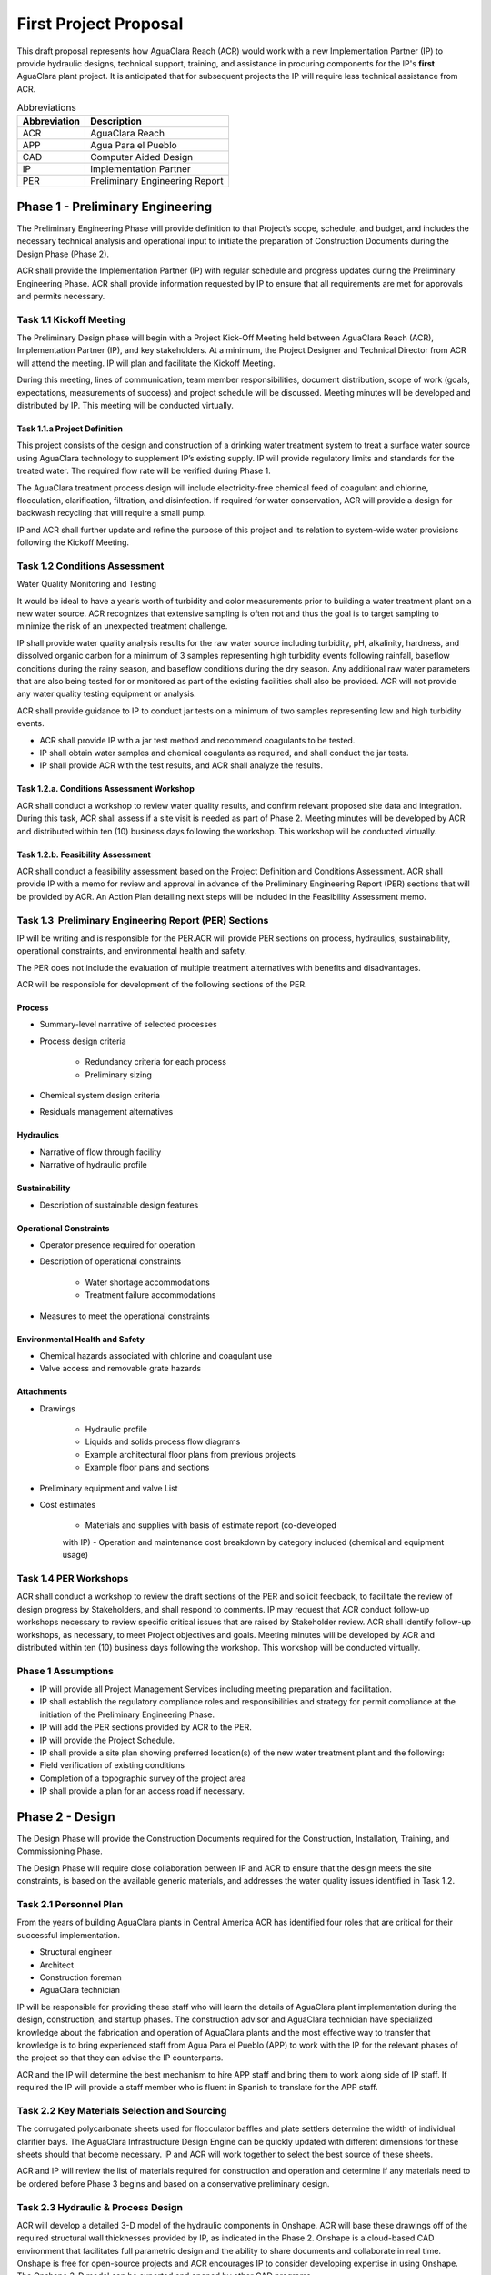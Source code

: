 .. raw:: html

    <embed>
       <link rel="canonical" href="https://aguaclara.github.io/Textbook/AIDE/Specifications.html" />
       <script src="https://hypothes.is/embed.js" async></script>
    </embed>


.. _title_AguaClara_Specifications:

************************
First Project Proposal
************************

This draft proposal represents how AguaClara Reach (ACR) would work with a new Implementation Partner (IP) to provide hydraulic designs, technical support, training, and assistance in procuring components for the IP's **first** AguaClara plant project. It is anticipated that for subsequent projects the IP will require less technical assistance from ACR.

.. _table_Abbreviations:

.. csv-table:: Abbreviations
   :header: "Abbreviation", "Description"
   :align: left


   ACR, AguaClara Reach
   APP, Agua Para el Pueblo
   CAD, Computer Aided Design
   IP, Implementation Partner
   PER, Preliminary Engineering Report


Phase 1 - Preliminary Engineering
=================================

The Preliminary Engineering Phase will provide definition to that Project’s scope, schedule, and budget, and includes the necessary technical analysis and operational input to initiate the preparation of Construction Documents during the Design Phase (Phase 2).

ACR shall provide the Implementation Partner (IP) with regular schedule and progress updates during the Preliminary Engineering Phase. ACR shall provide information requested by IP to ensure that all requirements are met for approvals and permits necessary.

Task 1.1 Kickoff Meeting
------------------------

The Preliminary Design phase will begin with a Project Kick-Off Meeting held between AguaClara Reach (ACR), Implementation Partner (IP), and key stakeholders. At a minimum, the Project Designer and Technical Director from ACR will attend the meeting. IP will plan and facilitate the Kickoff Meeting.

During this meeting, lines of communication, team member responsibilities, document distribution, scope of work (goals, expectations, measurements of success) and project schedule will be discussed. Meeting minutes will be developed and distributed by IP. This meeting will be conducted virtually.

Task 1.1.a Project Definition
~~~~~~~~~~~~~~~~~~~~~~~~~~~~~

This project consists of the design and construction of a drinking water treatment system to treat a surface water source using AguaClara technology to supplement IP’s existing supply. IP will provide regulatory limits and standards for the treated water. The required flow rate will be verified during Phase 1.

The AguaClara treatment process design will include electricity-free chemical feed of coagulant and chlorine, flocculation, clarification, filtration, and disinfection. If required for water conservation, ACR will provide a design for backwash recycling that will require a small pump.

IP and ACR shall further update and refine the purpose of this project and its relation to system-wide water provisions following the Kickoff Meeting. 

Task 1.2 Conditions Assessment
------------------------------

Water Quality Monitoring and Testing

It would be ideal to have a year’s worth of turbidity and color measurements prior to building a water treatment plant on a new water source. ACR recognizes that extensive sampling is often not and thus the goal is to target sampling to minimize the risk of an unexpected treatment challenge.

IP shall provide water quality analysis results for the raw water source including turbidity, pH, alkalinity, hardness, and dissolved organic carbon for a minimum of 3 samples representing high turbidity events following rainfall, baseflow conditions during the rainy season, and baseflow conditions during the dry season. Any additional raw water parameters that are also being tested for or monitored as part of the existing facilities shall also be provided. ACR will not provide any water quality testing equipment or analysis.

ACR shall provide guidance to IP to conduct jar tests on a minimum of two samples representing low and high turbidity events.

- ACR shall provide IP with a jar test method and recommend coagulants to be tested.
- IP shall obtain water samples and chemical coagulants as required, and shall conduct the jar tests.
- IP shall provide ACR with the test results, and ACR shall analyze the results.


Task 1.2.a. Conditions Assessment Workshop
~~~~~~~~~~~~~~~~~~~~~~~~~~~~~~~~~~~~~~~~~~

ACR shall conduct a workshop to review water quality results, and confirm relevant proposed site data and integration. During this task, ACR shall assess if a site visit is needed as part of Phase 2. Meeting minutes will be developed by ACR and distributed within ten (10) business days following the workshop. This workshop will be conducted virtually.


Task 1.2.b. Feasibility Assessment
~~~~~~~~~~~~~~~~~~~~~~~~~~~~~~~~~~

ACR shall conduct a feasibility assessment based on the Project Definition and Conditions Assessment. ACR shall provide IP with a memo for review and approval in advance of the Preliminary Engineering Report
(PER) sections that will be provided by ACR. An Action Plan detailing next steps will be included in the Feasibility Assessment memo.

Task 1.3  Preliminary Engineering Report (PER) Sections
-------------------------------------------------------

IP will be writing and is responsible for the PER.ACR will provide PER sections on process, hydraulics, sustainability, operational constraints, and environmental health and safety. 

The PER does not include the evaluation of multiple treatment alternatives with benefits and disadvantages.

ACR will be responsible for development of the following sections of the PER.

Process
~~~~~~~

- Summary-level narrative of selected processes
- Process design criteria

   - Redundancy criteria for each process
   - Preliminary sizing

- Chemical system design criteria
- Residuals management alternatives

Hydraulics
~~~~~~~~~~

- Narrative of flow through facility
- Narrative of hydraulic profile

Sustainability
~~~~~~~~~~~~~~

- Description of sustainable design features

Operational Constraints
~~~~~~~~~~~~~~~~~~~~~~~

- Operator presence required for operation
- Description of operational constraints

   - Water shortage accommodations
   - Treatment failure accommodations

- Measures to meet the operational constraints

Environmental Health and Safety
~~~~~~~~~~~~~~~~~~~~~~~~~~~~~~~

- Chemical hazards associated with chlorine and coagulant use
- Valve access and removable grate hazards

Attachments
~~~~~~~~~~~

- Drawings

   - Hydraulic profile
   - Liquids and solids process flow diagrams
   - Example architectural floor plans from previous projects
   - Example floor plans and sections

- Preliminary equipment and valve List

- Cost estimates

   - Materials and supplies with basis of estimate report (co-developed
   with IP)
   - Operation and maintenance cost breakdown by category included
   (chemical and equipment usage)


Task 1.4 PER Workshops
----------------------

ACR shall conduct a workshop to review the draft sections of the PER and solicit feedback, to facilitate the review of design progress by Stakeholders, and shall respond to comments. IP may request that ACR conduct follow-up workshops necessary to review specific critical issues that are raised by Stakeholder review. ACR shall identify follow-up workshops, as necessary, to meet Project objectives and goals. Meeting minutes will be developed by ACR and distributed within ten (10) business days following the workshop. This workshop will be conducted virtually.


Phase 1 Assumptions
-------------------

- IP will provide all Project Management Services including meeting preparation and facilitation.
- IP shall establish the regulatory compliance roles and responsibilities and strategy for permit compliance at the initiation of the Preliminary Engineering Phase.
- IP will add the PER sections provided by ACR to the PER.

- IP will provide the Project Schedule.
- IP shall provide a site plan showing preferred location(s) of the new water treatment plant and the following:

- Field verification of existing conditions
- Completion of a topographic survey of the project area

- IP shall provide a plan for an access road if necessary.

Phase 2 - Design
================

The Design Phase will provide the Construction Documents required for the Construction, Installation, Training, and Commissioning Phase.

The Design Phase will require close collaboration between IP and ACR to ensure that the design meets the site constraints, is based on the available generic materials, and addresses the water quality issues identified in Task 1.2.

Task 2.1 Personnel Plan
-----------------------

From the years of building AguaClara plants in Central America ACR has identified four roles that are critical for their successful implementation.

- Structural engineer
- Architect
- Construction foreman
- AguaClara technician

IP will be responsible for providing these staff who will learn the details of AguaClara plant implementation during the design, construction, and startup phases. The construction advisor and AguaClara technician have specialized knowledge about the fabrication and operation of AguaClara plants and the most effective way to transfer that knowledge is to bring experienced staff from Agua Para el Pueblo (APP) to work with the IP for the relevant phases of the project so that they can advise the IP counterparts.

ACR and the IP will determine the best mechanism to hire APP staff and bring them to work along side of IP staff. If required the IP will provide a staff member who is fluent in Spanish to translate for the APP staff.

Task 2.2 Key Materials Selection and Sourcing
---------------------------------------------

The corrugated polycarbonate sheets used for flocculator baffles and plate settlers determine the width of individual clarifier bays. The AguaClara Infrastructure Design Engine can be quickly updated with different dimensions for these sheets should that become necessary. IP and ACR will work together to select the best source of these sheets.

ACR and IP will review the list of materials required for construction and operation and determine if any materials need to be ordered before Phase 3 begins and based on a conservative preliminary design.


Task 2.3 Hydraulic & Process Design
-----------------------------------

ACR will develop a detailed 3-D model of the hydraulic components in Onshape. ACR will base these drawings off of the required structural wall thicknesses provided by IP, as indicated in the Phase
2. Onshape is a cloud-based CAD environment that facilitates full parametric design and the ability to share documents and collaborate in real time. Onshape is free for open-source projects and ACR encourages IP to consider developing expertise in using Onshape. The Onshape 3-D model can be exported and opened by other CAD programs.

The Onshape 3-D model will include a bill of materials and a cut list for materials that need to be cut to length (pipes and polycarbonate sheets). The bill of materials will include a potential supplier with their part numbers and costs. The cut list will provide the dimensions of materials that need to be cut to length as part of the hydraulic component fabrication.  The Onshape model will include the following processes:

- Liquid chemical feed system for coagulant and chlorine

- Chemical stock tanks

   - Flow measurement columns
   - Constant level tanks
   - AguaClara doser |Doser|

- Entrance tank |EntranceTank|

   - Trash rack
   - Grit removal hoppers
   - Linear flow orifice meter for plant flow rate measurement |LFOM|

- Hydraulic flocculator |FlocculatorHV|

   - Baffle modules for uniform velocity gradients
   - Valveless drain system

- Clarifier |Clarifier|

   - Inlet channel with valveless isolation of individual tanks
   - Inlet manifold and diffusers
   - Floc weir to control depth of floc filter
   - Plate settlers modules
   - Outlet manifold
   - Outlet channel with level control weir

- Stacked rapid sand (StaRS) filter |OStaRS|

   - Self backwashing hydraulic control system
   - 6-layer filter system

Task 2.4 Tool List for Fabrication
----------------------------------

ACR will provide a detailed tool list required for fabrication of the hydraulic components including free-standing machinery, hand tools, and pipe molding equipment. These tools will enable IP to fabricate the vast majority of the hydraulic components from generic parts.

Task 2.5  Replacement Parts
---------------------------

ACR will provide a list of replacement parts that should be maintained for component repairs and replacements.


Task 2.6 Hydraulic Component Fabrication Documentation
------------------------------------------------------

ACR will provide a digital fabrication manual with step-by-step instructions for the following hydraulic components.

- Entrance Tank

  - Trash racks
  - Linear flow orifice meter

- Flocculator

  - Baffle modules

- Clarifier

  - Inlet manifold
  - Plate settler support frame
  - Plate settler modules
  - Outlet manifold

- StaRS filter

  - Inlet and outlet modules
  - Siphon manifold

Task 2.7 Hydraulic and Process Design Calculations
--------------------------------------------------

A report detailing the hydraulic and process design calculations will connect the design equations to this specific design and provide the basis of design and relevant calculations for all of the included unit processes.

Task 2.8 Webinars
-----------------

ACR will provide the following remote hour-long webinars for IP staff

- AguaClara: flow through the plant and treatment process overview
- Introduction to Onshape (and why ACR chose Onshape as the platform
   for our designs)
- AguaClara Infrastructure Design Engine: from a parts database,
   process physics, and geometric constraints to a 3-D model and a bill
   of materials

Additional webinars can be requested if needed.

Phase 2 Assumptions
-------------------

IP will be responsible for the following tasks.

Staffing

- IP will facilitate support with any necessary visas in preparation for Phase 3.
- IP will prepare to provide plant operators from the start of construction through commissioning to work with the APP AguaClara technician.

Structural and Architectural Design, Site Constraints, and Access Road

- IP will provide final thickness (and possibly unit costs) of structural elements as required by the hydraulic design. These will include slabs, suspended slabs, tank walls for various water depths, and weirs. ACR will add these items to our parts database for customization of the hydraulic design for IP.
- IP will inform ACR of any site constraints that would influence plant layout.
- IP will design an access road and a temporary construction site building to store construction materials.

- IP will create the structural and architectural design.
- IP will create the required construction and fabrication drawings from the Onshape model provided by ACR. The Onshape model can either be exported for use in other CAD programs or the drawings can be created directly in Onshape.

AguaClara plants require a full building enclosure, built to local code and in consideration of appropriate structural, electrical, mechanical and other considerations appropriate to the locale. The enclosure serves to extend the life of the components and to provide a safe work environment for the plant operators. The enclosure will protect:

- the hydraulic components from direct sunlight that would degrade the plastics;
- the plant operators from adverse weather and intruders;
- the granular coagulants from rain;
- the clarifier with a floc filter from sunlight, wind, and rain that would cause thermal/density currents and increase the clarified water turbidity.

Material Sourcing for Construction and Operation

IP will prepare to source construction materials, chemicals including the coagulant and calcium hypochlorite required for plant operations, and required water quality meters (at minimum a portable turbidity meter).

Phase 3 - Construction, Installation, Training, Commissioning
=============================================================

Task 3.1 Project Site Staffing
------------------------------

There are several areas of specialized knowledge for Phase 3, as detailed in :numref:`table_Expertise`, that can most effectively be transferred to IP by experienced staff who have built plants in Central America.

.. _table_Expertise:

.. csv-table:: Expertise required for civil work and hydraulic components
   :header: Role, months, Area of expertise
   :align: left


   Construction advisor, 3, "Construction methods for the civil work (weirs, hoppers, jet reverser, etc)"
   AguaClara technician, 6, "Fabrication of hydraulic components (plate settler modules, diffusers, filter modules, etc.)
      - includes helping to set up the workshop
      - Operator training
      - Installation of hydraulic components in the plant
      - Plant startup"

IP will contract with APP to provide an AguaClara technician and a construction advisor. The construction advisor will be an advisor to the IP foreman who is responsible for the work. The construction advisor will provide guidance for construction techniques, order of operations, and the details required so that the civil work matches the requirements of the hydraulic components.

The AguaClara technician will supervise fabrication of the hydraulic components. IP must provide all tools and labor for fabrication. Fabrication of the hydraulic components will require a minimum of 2 months with 4 full time employees working with the AguaClara technician.

The AguaClara technician will train the plant operators. ACR recommends that IP provide a minimum of 5 operators for training to be able to provide 24/7 plant operation. IP may elect to provide more operators to prepare for staff transitions.

Task 3.2  Material Acquisition Support
--------------------------------------

ACR will provide vendor and part numbers for hydraulic components of the plant and will review alternatives proposed by IP.

There are several specialized components (pipe molds, constant head tank for the chemical feeds, and doser system) that could either be purchased directly from specialty parts suppliers or potentially could be purchased from ACR. ACR will work with IP to determine which approach is best.

Task 3.3 Remote Technical Support
---------------------------------

In addition to the construction advisor and AguaClara technician, ACR will provide remote technical support throughout Phase 3 and for the first year of operation. IP can invite ACR staff to relevant meetings and can contact ACR with questions that arise during the construction phase and the first year of operation.

Task 3.4 Webinars for Water Professionals
-----------------------------------------

ACR will provide the following remote hour-long training sessions (total of 5 hours) for water professionals

- Chemical Dosing
- Flocculation
- Floc Filters
- Plate Settlers
- Stacked Rapid Sand Filters

This training could be exclusively for IP staff or it could be extended to include water professionals from the region. ACR also welcomes IP recommendations for additional training.

Phase 3 Assumptions
-------------------

Staffing

- IP will identify individuals that they want to be trained as construction foreman and AguaClara technician so that IP has these capabilities in-house for future projects.
- IP plant operators will be responsible for plant operation as soon as the plant begins operating. This includes during the initial startup and commissioning.

Transport to site

- IP will provide transport to the worksite for ACR staff.

Material acquisition

- IP will be responsible for acquiring materials for both the civil work and for the hydraulic components.
- IP will be responsible for acquiring the tools as detailed in Task 2.4.
- IP is responsible for all freight, customs and duty charges.

Fabrication Workshop

- IP will provide an enclosed space where the tools (see Task 2.4) can be setup and the hydraulic components can be fabricated. The workshop can either be adjoining the plant construction site or it can be at a more convenient location for electricity and for the workers. The workshop will be used to assemble hydraulic components including flocculator baffle modules, settler modules, manifolds, and filter piping. The workshop should have dimensions of at least 12 m x 5 m and will require electricity and lighting.

Access Road

- IP shall provide an access road to facilitate construction and operations

Electricity

Construction activities require electricity for:

- power tools
- lighting
- charging batteries

Although AguaClara plants can be operated off-grid there are several critical power requirements for operation:

- Lighting for nighttime operations
- Charging station for cell phones
- Backwash recycle (option that ACR recommends if there are water shortages in the dry season).

The electricity needs for operation could be met by connecting the plant to the electrical grid or by adding solar panels to the roof. IP is responsible for selecting and installing the best option. 

Emergency operation without power could be facilitated by discontinuing backwash recycle. IP is responsible for provision of emergency lighting during power failures.

.. |LFOM| image:: https://cad.onshape.com/api/thumbnails/d/49035a16b895fd8095d17a02/w/b76e9410efc3d9f5861e9516/s/300x170
  :width: 100
  :target: https://cad.onshape.com/documents/49035a16b895fd8095d17a02/w/b76e9410efc3d9f5861e9516/e/c063acb14de8f1f558b02d2d?configuration=HL_min%3D0.2%2Bmeter%3BND_max%3D12.0%3BQm_max%3D5.0%3BTEMP_min%3D10.0%3BdrillD_max%3D0.1%2Bmeter%3BprintParams%3Dfalse&renderMode=0&uiState=626fea458d39dd1e3b6106e1

.. |Doser| image:: https://cad.onshape.com/api/thumbnails/d/e71bb0c05d9e7241822776b7/w/533d9612b07de271291829dc/s/300x170
  :width: 100
  :target: https://cad.onshape.com/documents/e71bb0c05d9e7241822776b7/w/533d9612b07de271291829dc/e/20f111b627e4c6d59c3f0ff9?configuration=HL_max%3D0.2%2Bmeter%3BQ_pi%3D1.0%3BchlorineC_pi%3D0.6%3BcoagC_pi%3D0.5%3BprintParams%3Dfalse%3Brep%3Dtrue%3BtankOW%3D1.0%2Bmeter&renderMode=0&uiState=6273e0ecd685467dff5c17c4

.. |EntranceTank| image:: https://cad.onshape.com/api/thumbnails/d/4c47a124da3abec33e0ce813/w/3955cd0d266daedd3eabf165/s/300x170
  :width: 100
  :target: https://cad.onshape.com/documents/4c47a124da3abec33e0ce813/w/3955cd0d266daedd3eabf165/e/bcf152c5be02d9ab5b2b5285?configuration=L%3D8.0%2Bmeter%3BQm_max%3D40.0%3BShow_Internal_Components%3Dtrue%3BTEMP_min%3D10.0%3BcaptureVm%3D20.0%3BflocUpstreamHW%3D2.0%2Bmeter%3BprintParams%3Dfalse%3Brep%3Dtrue&renderMode=0&uiState=626fea87ee1eae4ff2291321


.. |FlocculatorVH| image:: https://cad.onshape.com/api/thumbnails/d/673077f4fa843a817d4cd55d/w/8bd189f4769c2a64aa07a8c0/s/300x170
  :width: 100
  :target: https://cad.onshape.com/documents/673077f4fa843a817d4cd55d/w/8bd189f4769c2a64aa07a8c0/e/cdc0c6cfa0e8b64f179ced51?configuration=GT_min%3D35000.0%3BG_bod%3D50.0%3BQm_max%3D1.0%3BShow_Internal_Components%3Dtrue%3BTEMP_min%3D5.0%3BoutletHW%3D1.7%2Bmeter%3BprintParams%3Dfalse%3Brep%3Dtrue&renderMode=0&uiState=626feb5ffb767608344ad1ad

.. |FlocculatorHV| image:: https://cad.onshape.com/api/thumbnails/d/9742e8c019b742df4ae4db85/w/cbe4d0f58d318c45281687ae/s/300x170
  :width: 100
  :target: https://cad.onshape.com/documents/9742e8c019b742df4ae4db85/w/cbe4d0f58d318c45281687ae/e/05162587e7127122572d3a10?configuration=GT_min%3D35000.0%3BG_bod%3D50.0%3BL%3D6.0%2Bmeter%3BQm_max%3D30.0%3BShow_Internal_Components%3Dtrue%3BTEMP_min%3D25.0%3BoutletHW%3D2.0%2Bmeter%3BprintParams%3Dfalse%3Brep%3Dtrue&renderMode=0&uiState=626feb168bd195153bbbe9af

.. |FlocculatorHH| image:: https://cad.onshape.com/api/thumbnails/d/84c4c94f9773b67506cd35bb/w/58a1f53fe5ebbbbc808a3541/s/300x170
  :width: 100
  :target: https://cad.onshape.com/documents/84c4c94f9773b67506cd35bb/w/58a1f53fe5ebbbbc808a3541/e/aa5906755ba02b0a3925ec10?configuration=GT_min%3D35000.0%3BG_bod%3D50.0%3BQm_max%3D200.0%3BShow_Internal_Components%3Dtrue%3BTEMP_min%3D0.0%3BoutletHW%3D3.0%2Bmeter%3BprintParams%3Dfalse%3Brep%3Dtrue&renderMode=0&uiState=626fead687c54745ef4c039f

.. |Clarifier| image:: https://cad.onshape.com/api/thumbnails/d/e05915c533ee7568c402981a/w/56de4202f426e6443151ca07/s/300x170
  :width: 100
  :target: https://cad.onshape.com/documents/e05915c533ee7568c402981a/w/56de4202f426e6443151ca07/e/3f94eabd115787bc33ae755d?configuration=G_max%3D140.0%3BQm_max%3D20.0%3BShow_Internal_Components%3Dtrue%3BTEMP_min%3D10.0%3BcaptureVm%3D0.12%3BprintParams%3Dfalse%3Brep%3Dtrue%3BrepBayInternals%3Dfalse%3BupVm%3D1.0&renderMode=0&uiState=627688ef04309300574a09f6

.. |OStaRS| image:: https://cad.onshape.com/api/thumbnails/d/8a1a990f01575e6e5eed1922/w/3811cfb89da77b076395fdc0/s/300x170
  :width: 100
  :target: https://cad.onshape.com/documents/8a1a990f01575e6e5eed1922/w/3811cfb89da77b076395fdc0/e/fd576f076cd3757b426c7f20?configuration=Qm_max%3D20.0%3BShow_Internal_Components%3Dtrue%3BTEMP_min%3D10.0%3BfilterHL_pi%3D0.5%3BfilterMode%3Dfalse%3BprintParams%3Dfalse%3Brep%3Dtrue%3BrepBayInternals%3Dfalse%3BrepInternalPiping%3Dfalse%3BspareFilter%3Dfalse&renderMode=0&uiState=6276885764a43e34bd8c13b9

.. |20-80Lpsplant| image:: https://cad.onshape.com/api/thumbnails/d/0e9ede93e11e5a54f68f8606/w/2744164cc6e56e3693a3190f/s/300x170
  :width: 100
  :target: https://cad.onshape.com/documents/0e9ede93e11e5a54f68f8606/w/2744164cc6e56e3693a3190f/e/723e9e9d93f3008c9815e2d6?configuration=Qm_max%3D40.0%3BShow_Internal_Components%3Dfalse%3BTEMP_min%3D10.0%3BprintParams%3Dfalse%3Brep%3Dfalse&renderMode=0&uiState=626fedaca473381cd632eede
